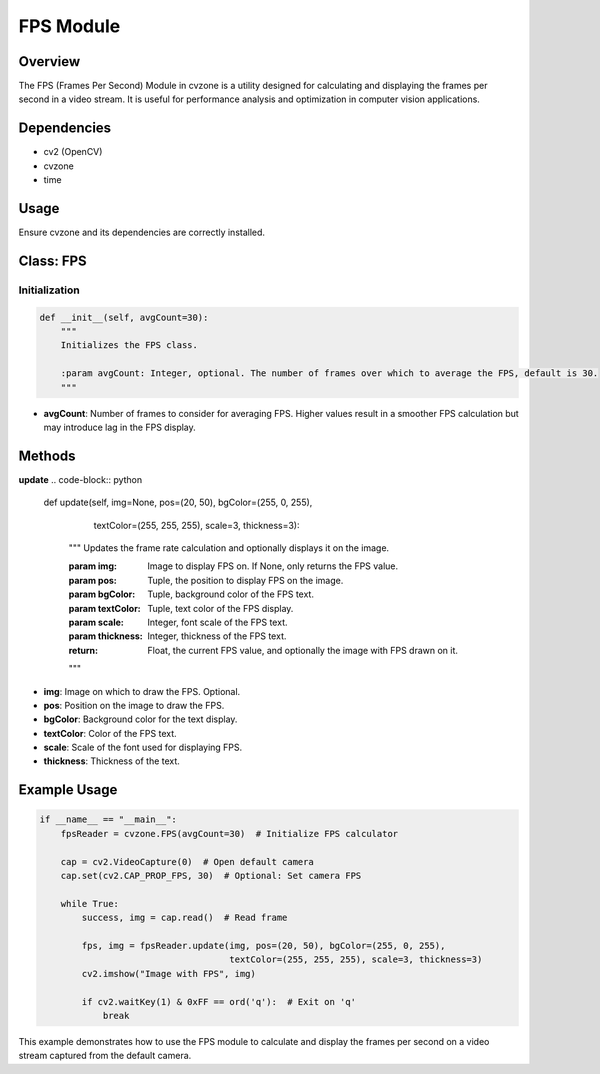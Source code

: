 FPS Module
==========

Overview
--------
The FPS (Frames Per Second) Module in cvzone is a utility designed for calculating and displaying the frames per second in a video stream. It is useful for performance analysis and optimization in computer vision applications.

Dependencies
------------
- cv2 (OpenCV)
- cvzone
- time

Usage
-----
Ensure cvzone and its dependencies are correctly installed.

Class: FPS
----------

Initialization
~~~~~~~~~~~~~~
.. code-block:: python

    def __init__(self, avgCount=30):
        """
        Initializes the FPS class.

        :param avgCount: Integer, optional. The number of frames over which to average the FPS, default is 30.
        """

- **avgCount**: Number of frames to consider for averaging FPS. Higher values result in a smoother FPS calculation but may introduce lag in the FPS display.

Methods
-------

**update**
.. code-block:: python

    def update(self, img=None, pos=(20, 50), bgColor=(255, 0, 255),
               textColor=(255, 255, 255), scale=3, thickness=3):
        """
        Updates the frame rate calculation and optionally displays it on the image.

        :param img: Image to display FPS on. If None, only returns the FPS value.
        :param pos: Tuple, the position to display FPS on the image.
        :param bgColor: Tuple, background color of the FPS text.
        :param textColor: Tuple, text color of the FPS display.
        :param scale: Integer, font scale of the FPS text.
        :param thickness: Integer, thickness of the FPS text.
        :return: Float, the current FPS value, and optionally the image with FPS drawn on it.
        """

- **img**: Image on which to draw the FPS. Optional.
- **pos**: Position on the image to draw the FPS.
- **bgColor**: Background color for the text display.
- **textColor**: Color of the FPS text.
- **scale**: Scale of the font used for displaying FPS.
- **thickness**: Thickness of the text.

Example Usage
-------------
.. code-block:: python

    if __name__ == "__main__":
        fpsReader = cvzone.FPS(avgCount=30)  # Initialize FPS calculator

        cap = cv2.VideoCapture(0)  # Open default camera
        cap.set(cv2.CAP_PROP_FPS, 30)  # Optional: Set camera FPS

        while True:
            success, img = cap.read()  # Read frame

            fps, img = fpsReader.update(img, pos=(20, 50), bgColor=(255, 0, 255),
                                        textColor=(255, 255, 255), scale=3, thickness=3)
            cv2.imshow("Image with FPS", img)

            if cv2.waitKey(1) & 0xFF == ord('q'):  # Exit on 'q'
                break

This example demonstrates how to use the FPS module to calculate and display the frames per second on a video stream captured from the default camera.
